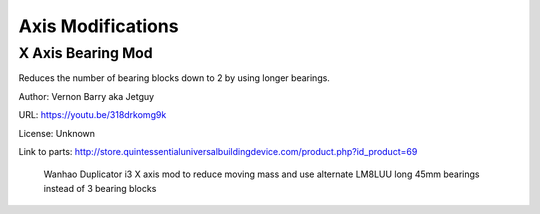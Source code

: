 ******************
Axis Modifications
******************


X Axis Bearing Mod
==================

Reduces the number of bearing blocks down to 2 by using longer bearings.

Author: Vernon Barry aka Jetguy

URL: https://youtu.be/318drkomg9k

License: Unknown

Link to parts: http://store.quintessentialuniversalbuildingdevice.com/product.php?id_product=69

.. figure:: https://lh3.googleusercontent.com/-rl5m99-lr_8/VWXLBpi_YbI/AAAAAAAAB_Y/dicTqB1Zm4U/s1600/DSC03026.JPG
   :scale: 50%
   
   Wanhao Duplicator i3 X axis mod to reduce moving mass and use alternate LM8LUU long 45mm bearings instead of 3 bearing blocks
